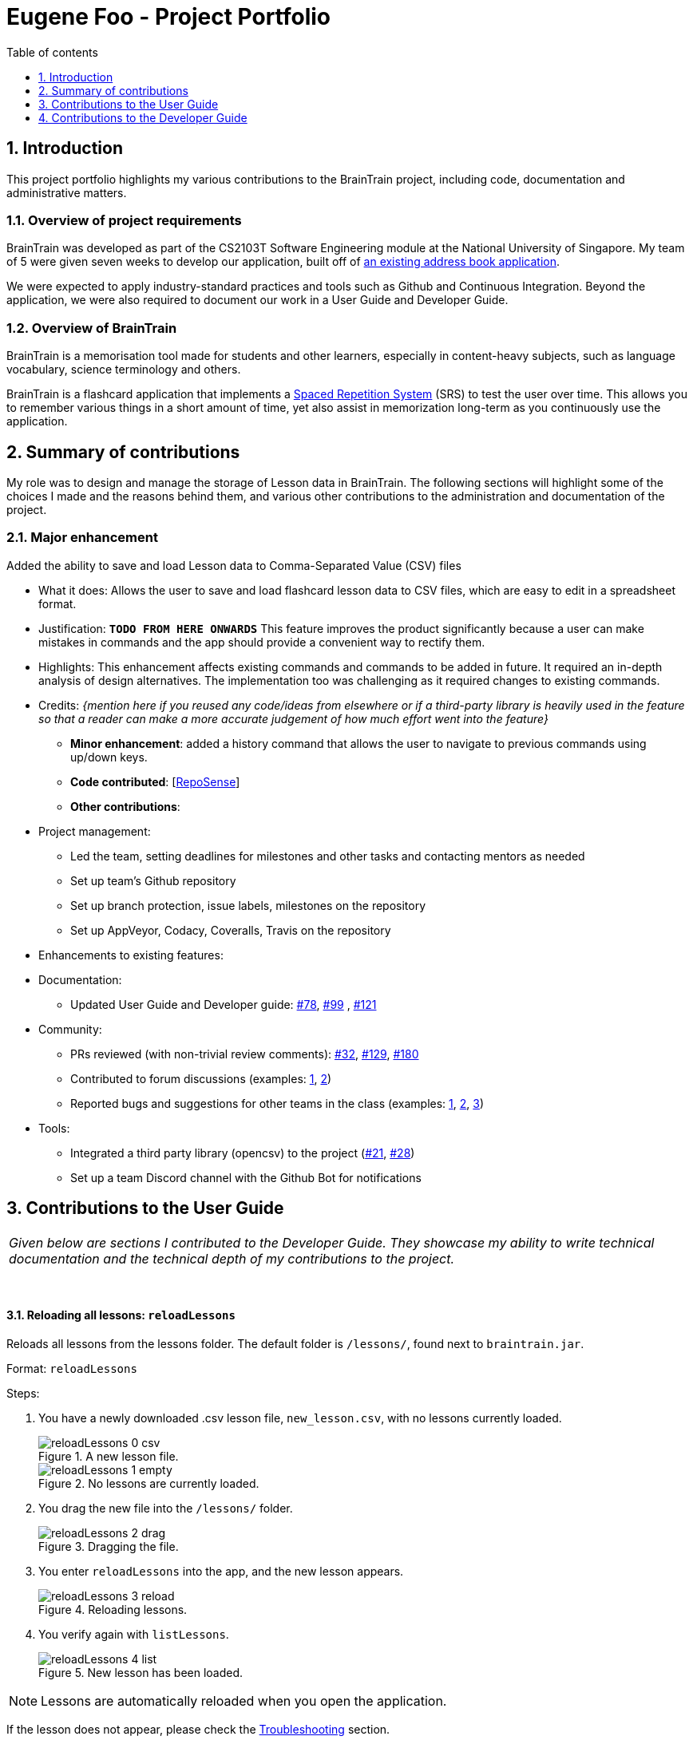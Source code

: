 = Eugene Foo - Project Portfolio
:site-section: AboutUs
:imagesDir: ../images
:stylesDir: ../stylesheets
:toc:
:toclevels: 1
:toc-title: Table of contents
:toc-placement: manual
:sectnums:
:repoURL: https://github.com/CS2103-AY1819S2-W14-1/main
:pullURL: https://github.com/CS2103-AY1819S2-W14-1/main/pull/
:seeduURL: https://github.com/se-edu/addressbook-level4

== Introduction

This project portfolio highlights my various contributions to the BrainTrain project, including code, documentation and administrative matters.

=== Overview of project requirements
BrainTrain was developed as part of the CS2103T Software Engineering module at the National University of Singapore. My team of 5 were given seven weeks to develop our application, built off of https://github.com/se-edu/addressbook-level4[an existing address book application].

We were expected to apply industry-standard practices and tools such as Github and Continuous Integration. Beyond the application, we were also required to document our work in a User Guide and Developer Guide.

=== Overview of BrainTrain

BrainTrain is a memorisation tool made for students and other learners, especially in content-heavy subjects, such as language vocabulary, science terminology and others.

BrainTrain is a flashcard application that implements a https://en.wikipedia.org/wiki/Spaced_repetition[Spaced Repetition System] (SRS) to test the user over time. This allows you to remember various things in a short amount of time, yet also assist in memorization long-term as you continuously use the application.

== Summary of contributions

My role was to design and manage the storage of Lesson data in BrainTrain. The following sections will highlight some of the choices I made and the reasons behind them, and various other contributions to the administration and documentation of the project.

=== *Major enhancement*
Added the ability to save and load Lesson data to Comma-Separated Value (CSV) files

** What it does: Allows the user to save and load flashcard lesson data to CSV files, which are easy to edit in a spreadsheet format.
** Justification: `*TODO FROM HERE ONWARDS*` This feature improves the product significantly because a user can make mistakes in commands and the app should provide a convenient way to rectify them.
** Highlights: This enhancement affects existing commands and commands to be added in future. It required an in-depth analysis of design alternatives. The implementation too was challenging as it required changes to existing commands.
** Credits: _{mention here if you reused any code/ideas from elsewhere or if a third-party library is heavily used in the feature so that a reader can make a more accurate judgement of how much effort went into the feature}_

* *Minor enhancement*: added a history command that allows the user to navigate to previous commands using up/down keys.

* *Code contributed*: [https://nus-cs2103-ay1819s2.github.io/cs2103-dashboard/#search=eugenefdw[RepoSense]]

* *Other contributions*:

** Project management:
*** Led the team, setting deadlines for milestones and other tasks and contacting mentors as needed
*** Set up team's Github repository
*** Set up branch protection, issue labels, milestones on the repository
*** Set up AppVeyor, Codacy, Coveralls, Travis on the repository


** Enhancements to existing features:
** Documentation:
*** Updated User Guide and Developer guide: https://github.com/CS2103-AY1819S2-W14-1/main/pull/78[#78], https://github.com/CS2103-AY1819S2-W14-1/main/pull/99[#99] , https://github.com/CS2103-AY1819S2-W14-1/main/pull/121[#121]
** Community:
*** PRs reviewed (with non-trivial review comments): https://github.com/CS2103-AY1819S2-W14-1/main/pull/32[#32], https://github.com/CS2103-AY1819S2-W14-1/main/pull/129[#129], https://github.com/CS2103-AY1819S2-W14-1/main/pull/180[#180]
*** Contributed to forum discussions (examples:  https://github.com/nus-cs2103-AY1819S2/forum/issues/43[1], https://github.com/nus-cs2103-AY1819S2/forum/issues/44[2])
*** Reported bugs and suggestions for other teams in the class (examples:  https://github.com/cs2103-ay1819s2-w09-1/main/issues/117[1], https://github.com/cs2103-ay1819s2-w09-1/main/issues/122[2], https://github.com/cs2103-ay1819s2-w09-1/main/issues/130[3])
** Tools:
*** Integrated a third party library (opencsv) to the project (https://github.com/CS2103-AY1819S2-W14-1/main/pull/21[#21], https://github.com/CS2103-AY1819S2-W14-1/main/pull/28[#28])
*** Set up a team Discord channel with the Github Bot for notifications

== Contributions to the User Guide

|===
|_Given below are sections I contributed to the Developer Guide. They showcase my ability to write technical documentation and the technical depth of my contributions to the project._
|===
{empty} +

==== Reloading all lessons: `reloadLessons`
Reloads all lessons from the lessons folder. The default folder is `/lessons/`, found next to `braintrain.jar`.

Format: `reloadLessons`

Steps:

. You have a newly downloaded .csv lesson file, `new_lesson.csv`, with no lessons currently loaded.
+
.A new lesson file.
image::reloadLessons_0_csv.png[]
.No lessons are currently loaded.
image::reloadLessons_1_empty.png[]

. You drag the new file into the `/lessons/` folder.
+
.Dragging the file.
image::reloadLessons_2_drag.png[]

. You enter `reloadLessons` into the app, and the new lesson appears.
+
.Reloading lessons.
image::reloadLessons_3_reload.png[]

. You verify again with `listLessons`.
+
.New lesson has been loaded.
image::reloadLessons_4_list.png[]

[NOTE]
====
Lessons are automatically reloaded when you open the application.
====

If the lesson does not appear, please check the <<Troubleshooting>> section.

{empty} +

---

==== Troubleshooting

{empty} +

*Q*: Why are my card values shown as `?????`? +
*A*: If your lesson contains non-English characters such as:

* Characters with accents: `à`
* Non-English words : `こんにちは` `السلام عليكم` `你好`

This can be fixed by opening the lesson file in your preferred spreadsheet application (e.g. Excel), and then saving it as `CSV UTF-8 (Comma delimited) (*.csv)`. UTF encoding allows a computer to show non-English characters. +
****
The default encoding setting is unable to process special characters. As a result, you will need to save it as a `UTF-8` encoded file.

Note that externally created lesson files have to be saved with UTF-8 encoding before using them in BrainTrain. +
If the files are saved without `UTF-8` encoding, any non-English data may be saved as `?????`, and the data will be lost.
****

---

*Q*: Why are my lessons not loading? +
*A*: Please verify if the location of BrainTrain is suitable. Depending on your computer's permissions and security settings, places such as the Desktop may not be usable, and your operating system may prevent BrainTrain from loading the lesson files.

If BrainTrain still does not load lessons despite trying other locations, please contact Team BrainTrain at https://github.com/CS2103-AY1819S2-W14-1/main/issues[our issue tracker] or email us at eugenef@u.nus.edu, and attach any generated braintrain.log files.

{empty} +

== Contributions to the Developer Guide

|===
|_Given below are sections I contributed to the Developer Guide. They showcase my ability to write technical documentation and the technical depth of my contributions to the project._
|===

{empty} +

// tag::csvstorage[]
=== CSV lesson storage feature
==== Current Implementation
The lesson CSV storage feature implements the following functions:

* Parsing lesson data into a list of string arrays, which is a format OpenCSV accepts for saving to CSV.
* Parsing a list of string arrays back into lesson data, as retrieved from OpenCSV.

Actual file I/O is handled in the CsvUtil class, which uses the OpenCSV library to read/write CSV files.

==== CSV Lesson Format
.High-level sequence diagram for the `reload` command, an example of lesson loading
image::CsvLessonStorageSequenceDiagram.png[width="800"]

Lessons are parsed by CsvLessonListStorage, being converted between Lesson and List<String[]> formats. The List<String[]> format is the primary format handled by CsvUtil for reading and writing to CSV files.

For lessons, there are three main sections when saved to a CSV file.

{empty} +

===== Name
A lesson's name in BrainTrain is equivalent to its file name.

A lesson named "French" would be saved as French.csv, and vice-versa.

{empty} +

===== Header
The header is represented in the file as the first two lines. Each line represents a specific set of data, as outlined below.

The first line represents the type of the corresponding column. Each column can have three types:

. *Tested* +
This marks the column as a core value. The first two instances of *Tested* in the file will be used in quizzes, and all remaining Tested values are treated as *Not Tested*.
. *Not Tested* +
This marks the column as a core value. However, unlike *Tested*, they will not be tested in quizzes, but can be chosen to be tested.
. *Hint* +
The values here will appear when the user uses the hint command during the quiz. However, values here are strictly optional, and can be left empty.

NOTE: Core values require every value in that column to be non-empty. This guarantees that the user will be tested on something should they change which fields are tested.

This is a code snippet from the parsing of the header data.

    for (int i = 0; i < headerArray.length; i++) {
        if (headerArray[i].isEmpty()) {
            headerArray[i] = " ";
        }
    }
    int coreCount = 0;
    int index = 0;
    while (index < headerArray.length) {
        String headerChar = headerArray[index].toLowerCase().substring(0, 1);
        if (headerChar.equals(HEADER_CORE_QA)) {
            if (questionIndex == -1) {
                questionIndex = index;
            } else if (answerIndex == -1) {
                answerIndex = index;
            }
            coreCount++;
        } else if (headerChar.equals(HEADER_CORE_NOT_QA)) {
            coreCount++;
        } else if (!headerChar.equals(HEADER_OPTIONAL)) {
            return returnValues;
        }
        index++;
    }

As seen at the beginning of the while loop, header values are actually treated as single case-insensitive characters. This means an experienced user may simply enter those letters as a shortcut.

{empty} +

The second line represents the name of each column as shown to the user. Any names left blank are automatically replaced with Unnamed.

Any discrepancies in the number of types and the number of names will result in the lesson not being loaded.

{empty} +

===== Card Data

All remaining data is treated as card data. Any invalid data found in memory or from the file is skipped over.

{empty} +

===== Summary
.Activity diagram for the `reload` command, highlighting failure conditions
image::ReloadActivityDiagram.png[width="800"]

As shown in the above diagram, data that is read in from a file goes through various checks before it is loaded into the application. Any invalid data is skipped over, with an entry in the logs explaining the cause of failure.

{empty} +

==== Design Considerations

===== Aspect: Choice of file type
* **Alternative 1 (current choice):** Save as CSV
** Pros: User is able to modify lesson data in a more advanced external spreadsheet tool like Excel
** Cons: Lack of data verification within the file, JSON is already implemented in original code
* **Alternative 2:** Save as JSON
** Pros: All values can be verified through the file
** Cons: Difficult for user to edit manually

Alternative 1 was chosen as ease of use is a high priority for the project. Most computer users are familiar with the Microsoft Office suite of applications, such as Word and Excel. As Excel allows CSV files to be shown in a spreadsheet, it was intended that users use Excel alongside BrainTrain for easy lesson management.

{empty} +

===== Aspect: Handling of invalid data
* **Alternative 1 (current choice):** Skip over specific lesson/card
** Pros: User data is not automatically overwritten
** Cons: User has to manually fix any issues with their data
* **Alternative 2:** Automatically fix data
** Pros: Ease of use for user
** Cons: Automatic fix may not be as desired by user

Alternative 1 was chosen as creators are expected to have some skill in data editing. Normal users would ideally only download lessons from a creator, and would not be familiar enough with the lesson data to fix any issues.

{empty} +

// end::csvstorage[]